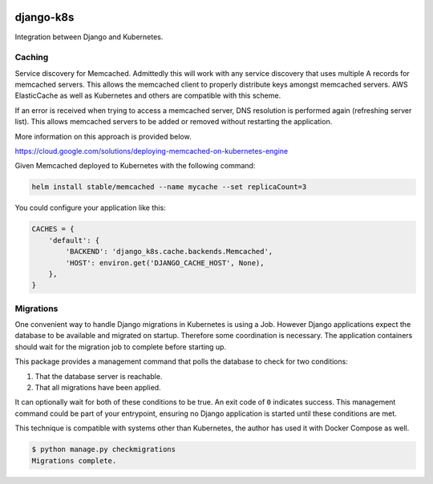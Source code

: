 .. image:: https://travis-ci.org/btimby/django-k8s.png
   :target: https://travis-ci.org/btimby/django-k8s

.. image:: https://coveralls.io/repos/github/btimby/django-k8s/badge.svg?branch=master
   :target: https://coveralls.io/github/btimby/django-k8s?branch=master

.. image:: https://badge.fury.io/py/django-k8s.svg
    :target: https://badge.fury.io/py/django-k8s

django-k8s
----------

Integration between Django and Kubernetes.

Caching
=======

Service discovery for Memcached. Admittedly this will work with any service
discovery that uses multiple A records for memcached servers. This allows the
memcached client to properly distribute keys amongst memcached servers. AWS
ElasticCache as well as Kubernetes and others are compatible with this scheme.

If an error is received when trying to access a memcached server, DNS
resolution is performed again (refreshing server list). This allows memcached
servers to be added or removed without restarting the application.

More information on this approach is provided below.

https://cloud.google.com/solutions/deploying-memcached-on-kubernetes-engine

Given Memcached deployed to Kubernetes with the following command:

.. code:: bash

    helm install stable/memcached --name mycache --set replicaCount=3

You could configure your application like this:

.. code:: python

    CACHES = {
        'default': {
            'BACKEND': 'django_k8s.cache.backends.Memcached',
            'HOST': environ.get('DJANGO_CACHE_HOST', None),
        },
    }


Migrations
==========

One convenient way to handle Django migrations in Kubernetes is using a Job.
However Django applications expect the database to be available and migrated on
startup. Therefore some coordination is necessary. The application containers
should wait for the migration job to complete before starting up.

This package provides a management command that polls the database to check for
two conditions:

1. That the database server is reachable.
2. That all migrations have been applied.

It can optionally wait for both of these conditions to be true. An exit code of
``0`` indicates success. This management command could be part of your
entrypoint, ensuring no Django application is started until these conditions
are met.

This technique is compatible with systems other than Kubernetes, the author has
used it with Docker Compose as well.

.. code:: bash

    $ python manage.py checkmigrations
    Migrations complete.
